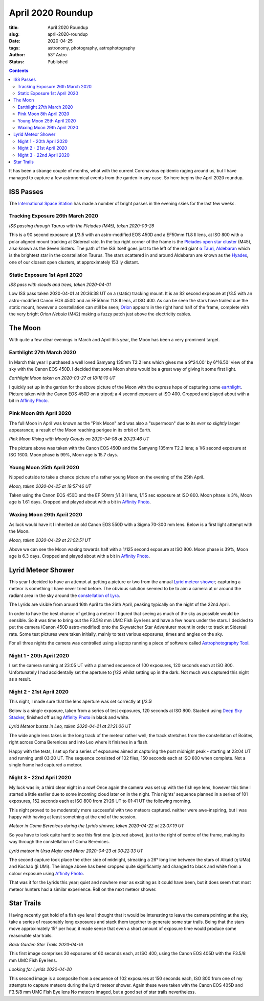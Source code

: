 April 2020 Roundup
------------------

:title: April 2020 Roundup
:slug: april-2020-roundup
:date: 2020-04-25
:tags: astronomy, photography, astrophotography
:author: 53° Astro
:status: Published

.. |nbsp| unicode:: 0xA0
  :trim:

.. contents::

.. PELICAN_BEGIN_SUMMARY

It has been a strange couple of months, what with the current Coronavirus
epidemic raging around us, but I have managed to capture a few astronomical
events from the garden in any case. So here begins the April 2020 roundup.

.. PELICAN_END_SUMMARY

ISS Passes
++++++++++

The `International Space Station`_ has made a number of bright passes in the
evening skies for the last few weeks.

Tracking Exposure 26th March 2020
~~~~~~~~~~~~~~~~~~~~~~~~~~~~~~~~~

.. raw:: html

    <a data-flickr-embed="true" href="https://www.flickr.com/photos/53-degrees-astro/49840695902/in/dateposted-public/" title="ISS Pass 2020-03-26"><img src="https://live.staticflickr.com/65535/49840695902_db47f8a5e4_c.jpg" width="800" height="533" alt="ISS Pass 2020-03-26"></a><script async src="//embedr.flickr.com/assets/client-code.js" charset="utf-8"></script>

*ISS passing through Taurus with the Pleiades (M45), taken 2020-03-26*
|nbsp|

This is a 90 second exposure at ƒ/3.5 with an astro-modified EOS 450D and a
EF50mm f1.8 II lens, at ISO 800 with a polar aligned mount tracking at Sidereal
rate. In the top right corner of the frame is the `Pleiades open star cluster`_
(M45), also known as the Seven Sisters. The path of the ISS itself goes just to
the left of the red giant `α Tauri, Aldebaran`_ which is the brightest star in
the constellation Taurus. The stars scattered in and around Aldebaran are known
as the `Hyades`_, one of our closest open clusters, at approximately 153 ly
distant.

Static Exposure 1st April 2020
~~~~~~~~~~~~~~~~~~~~~~~~~~~~~~

.. raw:: html

    <a data-flickr-embed="true" href="https://www.flickr.com/photos/53-degrees-astro/49840695827/in/dateposted-public/" title="ISS Pass 2020-04-01"><img src="https://live.staticflickr.com/65535/49840695827_74fb76f228_c.jpg" width="800" height="533" alt="ISS Pass 2020-04-01"></a><script async src="//embedr.flickr.com/assets/client-code.js" charset="utf-8"></script>

*ISS pass with clouds and trees, taken 2020-04-01*
|nbsp|

Low ISS pass taken 2020-04-01 at 20:36:38 UT on a (static) tracking mount. It is
an 82 second exposure at ƒ/3.5 with an astro-modified Canon EOS 450D and an
EF50mm f1.8 II lens, at ISO 400. As can be seen the stars have trailed due the
static mount, however a constellation can still be seen; `Orion`_ appears in the
right hand half of the frame, complete with the very bright `Orion Nebula` (M42)
making a fuzzy patch just above the electricity cables.

The Moon
++++++++

With quite a few clear evenings in March and April this year, the Moon has been
a very prominent target.

Earthlight 27th March 2020
~~~~~~~~~~~~~~~~~~~~~~~~~~

In March this year I purchased a well loved Samyang 135mm T2.2 lens which gives
me a 9°24.00' by 6°16.50' view of the sky with the Canon EOS 450D. I decided
that some Moon shots would be a great way of giving it some first light.

.. raw:: html

    <a data-flickr-embed="true" href="https://www.flickr.com/photos/53-degrees-astro/49840695922/in/dateposted-public/" title="Earthlight Moon taken on 2020-03-27 at 18:18:10 UT"><img src="https://live.staticflickr.com/65535/49840695922_d081381eb1_c.jpg" width="521" height="800" alt="Earthlight Moon taken on 2020-03-27 at 18:18:10 UT"></a><script async src="//embedr.flickr.com/assets/client-code.js" charset="utf-8"></script>

*Earthlight Moon taken on 2020-03-27 at 18:18:10 UT*

I quickly set up in the garden for the above picture of the Moon with the express
hope of capturing some `earthlight`_. Picture taken with the Canon EOS 450D on a
tripod; a 4 second exposure at ISO 400. Cropped and played about with a bit in
`Affinity Photo`_.

Pink Moon 8th April 2020
~~~~~~~~~~~~~~~~~~~~~~~~

The full Moon in April was known as the "Pink Moon" and was also a "supermoon"
due to its *ever so slightly* larger appearance; a result of the Moon reaching
perigee in its orbit of Earth.

.. raw:: html

    <a data-flickr-embed="true" href="https://www.flickr.com/photos/53-degrees-astro/49840396566/in/dateposted-public/" title="Pink Moon Rising with Moody Clouds on 2020-04-08 at 20:23:46 UT"><img src="https://live.staticflickr.com/65535/49840396566_a4d44a3107_c.jpg" width="800" height="533" alt="Pink Moon Rising with Moody Clouds on 2020-04-08 at 20:23:46 UT"></a><script async src="//embedr.flickr.com/assets/client-code.js" charset="utf-8"></script>

*Pink Moon Rising with Moody Clouds on 2020-04-08 at 20:23:46 UT*

The picture above was taken with the Canon EOS 450D and the Samyang 135mm T2.2
lens; a 1/6 second exposure at ISO 1600. Moon phase is 99%, Moon age is 15.7
days.

Young Moon 25th April 2020
~~~~~~~~~~~~~~~~~~~~~~~~~~

Nipped outside to take a chance picture of a rather young Moon on the evening of
the 25th April.

.. raw:: html

    <a data-flickr-embed="true" href="https://www.flickr.com/photos/53-degrees-astro/49839857628/in/dateposted-public/" title="Moon, taken 2020-04-25 at 19:57:46 UT"><img src="https://live.staticflickr.com/65535/49839857628_7aa5e0ed8e_c.jpg" width="800" height="532" alt="Moon, taken 2020-04-25 at 19:57:46 UT"></a><script async src="//embedr.flickr.com/assets/client-code.js" charset="utf-8"></script>

*Moon, taken 2020-04-25 at 19:57:46 UT*

Taken using the Canon EOS 450D and the EF 50mm ƒ/1.8 II lens, 1/15 sec exposure
at ISO 800. Moon phase is 3%, Moon age is 1.61 days. Cropped and played about
with a bit in `Affinity Photo`_.

Waxing Moon 29th April 2020
~~~~~~~~~~~~~~~~~~~~~~~~~~~

As luck would have it I inherited an old Canon EOS 550D with a Sigma 70-300 mm
lens. Below is a first light attempt with the Moon.

.. raw:: html

    <a data-flickr-embed="true" href="https://www.flickr.com/photos/53-degrees-astro/49839857608/in/dateposted-public/" title="Moon, taken 2020-04-29 at 21:02:51 UT"><img src="https://live.staticflickr.com/65535/49839857608_21659511b4_c.jpg" width="800" height="533" alt="Moon, taken 2020-04-29 at 21:02:51 UT"></a><script async src="//embedr.flickr.com/assets/client-code.js" charset="utf-8"></script>

*Moon, taken 2020-04-29 at 21:02:51 UT*

Above we can see the Moon waxing towards half with a 1/125 second exposure at
ISO 800. Moon phase is 39%, Moon age is 6.3 days. Cropped and played about with
a bit in `Affinity Photo`_.

Lyrid Meteor Shower
+++++++++++++++++++

This year I decided to have an attempt at getting a picture or two from the
annual `Lyrid meteor shower`_; capturing a meteor is something I have never
tried before. The obvious solution seemed to be to aim a camera at or around
the radiant area in the sky around the `constellation of Lyra`_.

The Lyrids are visible from around 16th April to the 26th April, peaking
typically on the night of the 22nd April.

In order to have the best chance of getting a meteor I figured that seeing as
much of the sky as possible would be sensible. So it was time to bring out the
F3.5/8 mm UMC Fish Eye lens and have a few hours under the stars. I decided to
put the camera (Canon 450D astro-modified) onto the Skywatcher Star Adventurer
mount in order to track at Sidereal rate. Some test pictures were taken
initially, mainly to test various exposures, times and angles on the sky.

For all three nights the camera was controlled using a laptop running a piece of
software called `Astrophotography Tool`_.

Night 1 - 20th April 2020
~~~~~~~~~~~~~~~~~~~~~~~~~

I set the camera running at 23:05 UT with a planned sequence of 100 exposures,
120 seconds each at ISO 800. Unfortunately I had accidentally set the aperture
to ƒ/22 whilst setting up in the dark. Not much was captured this night as a
result.

Night 2 - 21st April 2020
~~~~~~~~~~~~~~~~~~~~~~~~~

This night, I made sure that the lens aperture was set correctly at ƒ/3.5!

Below is a single exposure, taken from a series of test exposures, 120 seconds
at ISO 800. Stacked using `Deep Sky Stacker`_, finished off using
`Affinity Photo`_ in black and white.

.. raw:: html

    <a data-flickr-embed="true" href="https://www.flickr.com/photos/53-degrees-astro/49840695722/in/dateposted-public/" title="Lyrid Meteor bursts in Leo, taken 2020-04-21 at 21:21:06 UT"><img src="https://live.staticflickr.com/65535/49840695722_b73200116d_c.jpg" width="800" height="533" alt="Lyrid Meteor bursts in Leo, taken 2020-04-21 at 21:21:06 UT"></a><script async src="//embedr.flickr.com/assets/client-code.js" charset="utf-8"></script>

*Lyrid Meteor bursts in Leo, taken 2020-04-21 at 21:21:06 UT*

The wide angle lens takes in the long track of the meteor rather well; the
track stretches from the constellation of Boötes, right across Coma Berenices
and into Leo where it finishes in a flash.

Happy with the tests, I set up for a series of exposures aimed at capturing the
post midnight peak - starting at 23:04 UT and running until 03:20 UT. The
sequence consisted of 102 files, 150 seconds each at ISO 800 when complete.
Not a single frame had captured a meteor.

Night 3 - 22nd April 2020
~~~~~~~~~~~~~~~~~~~~~~~~~

My luck was in; a third clear night in a row! Once again the camera was set up
with the fish eye lens, however this time I started a little earlier due to some
incoming cloud later on in the night. This nights' sequence planned in a series
of 101 exposures, 152 seconds each at ISO 800 from 21:26 UT to 01:41 UT the
following morning.

This night proved to be moderately more successful with two meteors captured.
neither were awe-inspiring, but I was happy with having at least something
at the end of the session.

.. raw:: html

    <a data-flickr-embed="true" href="https://www.flickr.com/photos/53-degrees-astro/49839857648/in/dateposted-public/" title="Meteor in Coma Berenices during the Lyrids shower, taken 2020-04-22 at 22:07:19 UT"><img src="https://live.staticflickr.com/65535/49839857648_82ec639fda_c.jpg" width="800" height="533" alt="Meteor in Coma Berenices during the Lyrids shower, taken 2020-04-22 at 22:07:19 UT"></a><script async src="//embedr.flickr.com/assets/client-code.js" charset="utf-8"></script>

*Meteor in Coma Berenices during the Lyrids shower, taken 2020-04-22 at 22:07:19 UT*

So you have to look quite hard to see this first one (picured above), just to
the right of centre of the frame, making its way through the constellation of
Coma Berenices.

.. raw:: html

    <a data-flickr-embed="true" href="https://www.flickr.com/photos/53-degrees-astro/49840695672/in/dateposted-public/" title="Lyrid meteor in Ursa Major and Minor 2020-04-23 at 00:22:33 UT"><img src="https://live.staticflickr.com/65535/49840695672_ec0974b0c9_c.jpg" width="800" height="533" alt="Lyrid meteor in Ursa Major and Minor 2020-04-23 at 00:22:33 UT"></a><script async src="//embedr.flickr.com/assets/client-code.js" charset="utf-8"></script>

*Lyrid meteor in Ursa Major and Minor 2020-04-23 at 00:22:33 UT*

The second capture took place the other side of midnight, streaking a 26° long
line between the stars of Alkaid (η UMa) and Kochab (β UMi). The image above has
been cropped quite significantly and changed to black and white from a colour
exposure using `Affinity Photo`_.

That was it for the Lyrids this year; quiet and nowhere near as exciting as it
could have been, but it does seem that most meteor hunters had a similar
experience. Roll on the next meteor shower.

Star Trails
+++++++++++

Having recently got hold of a fish eye lens I thought that it would be
interesting to leave the camera pointing at the sky, take a series of reasonably
long exposures and stack them together to generate some star trails. Being that
the stars move approximately 15° per hour, it made sense that even a short
amount of exposure time would produce some reasonable star trails.

.. raw:: html

    <a data-flickr-embed="true" href="https://www.flickr.com/photos/53-degrees-astro/49839858038/in/dateposted-public/" title="Back Garden Star Trails 2020-04-16"><img src="https://live.staticflickr.com/65535/49839858038_ccc3fb3e8d_c.jpg" width="800" height="533" alt="Back Garden Star Trails 2020-04-16"></a><script async src="//embedr.flickr.com/assets/client-code.js" charset="utf-8"></script>

*Back Garden Star Trails 2020-04-16*

This first image comprises 30 exposures of 60 seconds each, at ISO 400, using
the Canon EOS 405D with the F3.5/8 mm UMC Fish Eye lens.

.. raw:: html

    <a data-flickr-embed="true" href="https://www.flickr.com/photos/53-degrees-astro/49839857808/in/dateposted-public/" title="Looking for Lyrids 2020-04-20"><img src="https://live.staticflickr.com/65535/49839857808_0235375b7c_c.jpg" width="800" height="533" alt="Looking for Lyrids 2020-04-20"></a><script async src="//embedr.flickr.com/assets/client-code.js" charset="utf-8"></script>

*Looking for Lyrids 2020-04-20*

This second image is a composite from a sequence of 102 exposures at 150 seconds
each, ISO 800 from one of my attempts to capture meteors during the Lyrid meteor
shower. Again these were taken with the Canon EOS 405D and F3.5/8 mm UMC Fish
Eye lens No meteors imaged, but a good set of star trails nevertheless.

.. links

.. _`International Space Station`: https://www.nasa.gov/mission_pages/station/main/index.html
.. _`Orion`: https://en.wikipedia.org/wiki/Orion_(constellation)
.. _`Orion Nebula`: https://en.wikipedia.org/wiki/Orion_Nebula
.. _`Pleiades open star cluster`: https://en.wikipedia.org/wiki/Pleiades
.. _`α Tauri, Aldebaran`: https://en.wikipedia.org/wiki/Aldebaran
.. _`Hyades`: https://en.wikipedia.org/wiki/Hyades_(star_cluster)
.. _`Lyrid meteor shower`: https://en.wikipedia.org/wiki/Lyrids
.. _`constellation of Lyra`: https://en.wikipedia.org/wiki/Lyra
.. _`earthlight`: https://en.wikipedia.org/wiki/Earthlight_(astronomy)
.. _`Deep Sky Stacker`: http://deepskystacker.free.fr/english/index.html
.. _`Affinity Photo`: https://affinity.serif.com/en-gb/photo/
.. _`Astrophotography Tool`: https://astrophotography.app/
